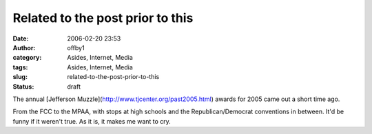 Related to the post prior to this
#################################
:date: 2006-02-20 23:53
:author: offby1
:category: Asides, Internet, Media
:tags: Asides, Internet, Media
:slug: related-to-the-post-prior-to-this
:status: draft

The annual [Jefferson Muzzle](http://www.tjcenter.org/past2005.html)
awards for 2005 came out a short time ago.

From the FCC to the MPAA, with stops at high schools and the
Republican/Democrat conventions in between. It'd be funny if it weren't
true. As it is, it makes me want to cry.
